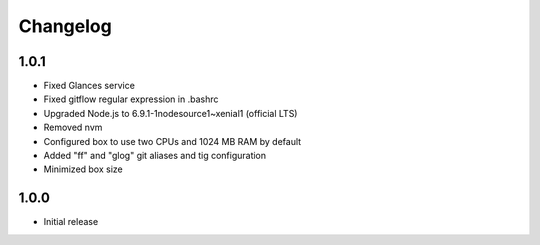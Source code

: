*********
Changelog
*********

1.0.1
=====

- Fixed Glances service
- Fixed gitflow regular expression in .bashrc
- Upgraded Node.js to 6.9.1-1nodesource1~xenial1 (official LTS)
- Removed nvm
- Configured box to use two CPUs and 1024 MB RAM by default
- Added "ff" and "glog" git aliases and tig configuration
- Minimized box size

1.0.0
=====

- Initial release
